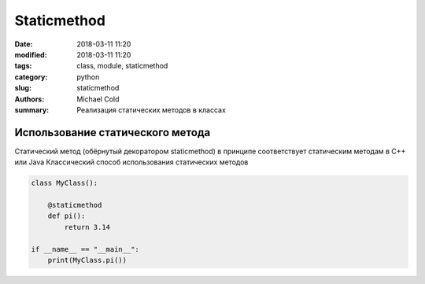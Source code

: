 Staticmethod
############


:date: 2018-03-11 11:20
:modified: 2018-03-11 11:20
:tags: class, module, staticmethod
:category: python
:slug: staticmethod
:authors: Michael Cold
:summary: Реализация статических методов в классах 

Использование статического метода
=================================

Статический метод (обёрнутый декоратором staticmethod) в принципе соответствует статическим методам в C++ или Java
Классический способ использования статических методов

.. code-block:: py

    class MyClass():
    
        @staticmethod
        def pi():
            return 3.14

    if __name__ == "__main__":
        print(MyClass.pi())
